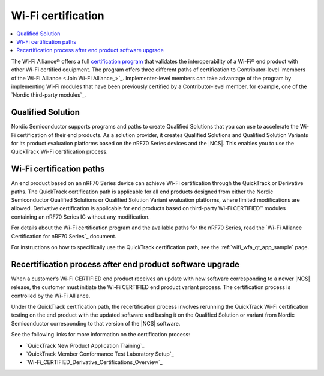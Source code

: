 .. _ug_wifi_certification:

Wi-Fi certification
###################

.. contents::
   :local:
   :depth: 2

The Wi-Fi Alliance® offers a full `certification program <Wi-Fi Certification_>`_ that validates the interoperability of a Wi-Fi® end product with other Wi-Fi certified equipment.
The program offers three different paths of certification to Contributor-level `members of the Wi-Fi Alliance <Join Wi-Fi Alliance_>`_.
Implementer-level members can take advantage of the program by implementing Wi-Fi modules that have been previously certified by a Contributor-level member, for example, one of the `Nordic third-party modules`_.

Qualified Solution
******************

Nordic Semiconductor supports programs and paths to create Qualified Solutions that you can use to accelerate the Wi-Fi certification of their end products.
As a solution provider, it creates Qualified Solutions and Qualified Solution Variants for its product evaluation platforms based on the nRF70 Series devices and the |NCS|.
This enables you to use the QuickTrack Wi-Fi certification process.

Wi-Fi certification paths
*************************

An end product based on an nRF70 Series device can achieve Wi-Fi certification through the QuickTrack or Derivative paths.
The QuickTrack certification path is applicable for all end products designed from either the Nordic Semiconductor Qualified Solutions or Qualified Solution Variant evaluation platforms, where limited modifications are allowed.
Derivative certification is applicable for end products based on third-party Wi-Fi CERTIFIED™ modules containing an nRF70 Series IC without any modification.

For details about the Wi-Fi certification program and the available paths for the nRF70 Series, read the `Wi-Fi Alliance Certification for nRF70 Series`_ document.

For instructions on how to specifically use the QuickTrack certification path, see the :ref:`wifi_wfa_qt_app_sample` page.

Recertification process after end product software upgrade
**********************************************************

When a customer’s Wi-Fi CERTIFIED end product receives an update with new software corresponding to a newer |NCS| release, the customer must initiate the Wi-Fi CERTIFIED end product variant process.
The certification process is controlled by the Wi-Fi Alliance.

Under the QuickTrack certification path, the recertification process involves rerunning the QuickTrack Wi-Fi certification testing on the end product with the updated software and basing it on the Qualified Solution or variant from Nordic Semiconductor corresponding to that version of the |NCS| software.

See the following links for more information on the certification process:

* `QuickTrack New Product Application Training`_
* `QuickTrack Member Conformance Test Laboratory Setup`_
* `Wi-Fi_CERTIFIED_Derivative_Certifications_Overview`_
